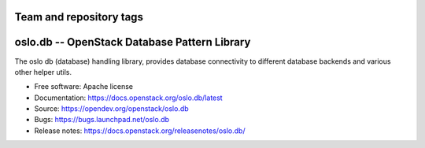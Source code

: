 ========================
Team and repository tags
========================

.. image:: https://governance.openstack.org/tc/badges/oslo.db.svg
    :target: https://governance.openstack.org/tc/reference/tags/index.html

.. Change things from this point on

===============================================
 oslo.db -- OpenStack Database Pattern Library
===============================================

.. image:: https://img.shields.io/pypi/v/oslo.db.svg
    :target: https://pypi.org/project/oslo.db/
    :alt: Latest Version

.. image:: https://img.shields.io/pypi/dm/oslo.db.svg
    :target: https://pypi.org/project/oslo.db/
    :alt: Downloads

The oslo db (database) handling library, provides database
connectivity to different database backends and various other helper
utils.

* Free software: Apache license
* Documentation: https://docs.openstack.org/oslo.db/latest
* Source: https://opendev.org/openstack/oslo.db
* Bugs: https://bugs.launchpad.net/oslo.db
* Release notes:  https://docs.openstack.org/releasenotes/oslo.db/



